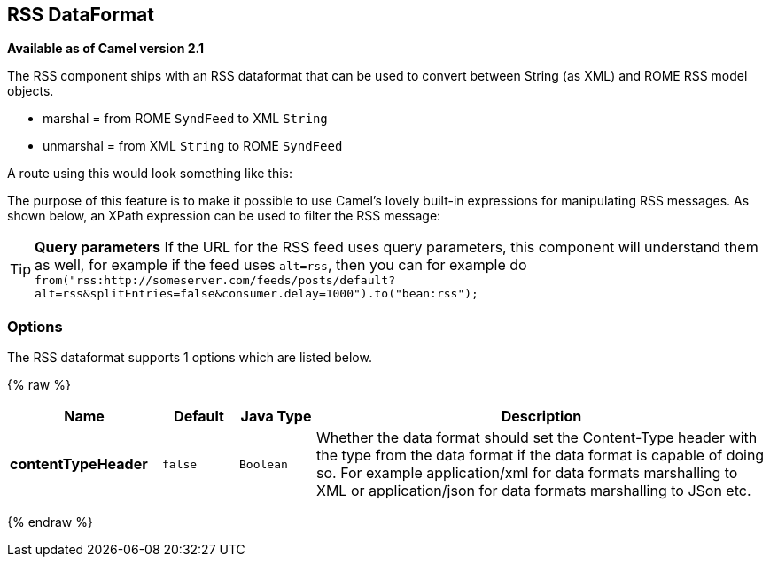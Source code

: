 ## RSS DataFormat

*Available as of Camel version 2.1*

The RSS component ships with an RSS dataformat that can be used to
convert between String (as XML) and ROME RSS model objects.

* marshal = from ROME `SyndFeed` to XML `String`
* unmarshal = from XML `String` to ROME `SyndFeed`

A route using this would look something like this:

The purpose of this feature is to make it possible to use Camel's lovely
built-in expressions for manipulating RSS messages. As shown below, an
XPath expression can be used to filter the RSS message:

TIP: *Query parameters*
If the URL for the RSS feed uses query parameters, this component will
understand them as well, for example if the feed uses `alt=rss`, then
you can for example do 
`from("rss:http://someserver.com/feeds/posts/default?alt=rss&splitEntries=false&consumer.delay=1000").to("bean:rss");`

### Options

// dataformat options: START
The RSS dataformat supports 1 options which are listed below.



{% raw %}
[width="100%",cols="2s,1m,1m,6",options="header"]
|=======================================================================
| Name | Default | Java Type | Description
| contentTypeHeader | false | Boolean | Whether the data format should set the Content-Type header with the type from the data format if the data format is capable of doing so. For example application/xml for data formats marshalling to XML or application/json for data formats marshalling to JSon etc.
|=======================================================================
{% endraw %}
// dataformat options: END